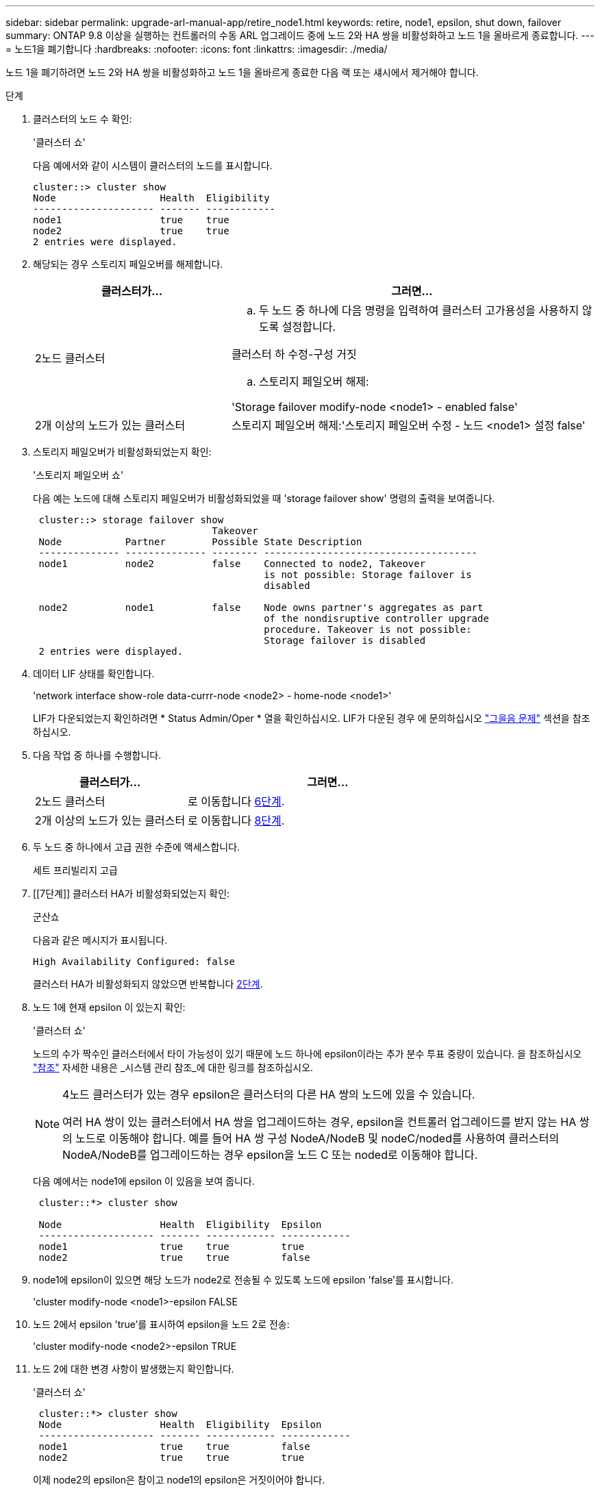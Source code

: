 ---
sidebar: sidebar 
permalink: upgrade-arl-manual-app/retire_node1.html 
keywords: retire, node1, epsilon, shut down, failover 
summary: ONTAP 9.8 이상을 실행하는 컨트롤러의 수동 ARL 업그레이드 중에 노드 2와 HA 쌍을 비활성화하고 노드 1을 올바르게 종료합니다. 
---
= 노드1을 폐기합니다
:hardbreaks:
:nofooter: 
:icons: font
:linkattrs: 
:imagesdir: ./media/


[role="lead"]
노드 1을 폐기하려면 노드 2와 HA 쌍을 비활성화하고 노드 1을 올바르게 종료한 다음 랙 또는 섀시에서 제거해야 합니다.

.단계
. 클러스터의 노드 수 확인:
+
'클러스터 쇼'

+
다음 예에서와 같이 시스템이 클러스터의 노드를 표시합니다.

+
[listing]
----
cluster::> cluster show
Node                  Health  Eligibility
--------------------- ------- ------------
node1                 true    true
node2                 true    true
2 entries were displayed.
----
. [[man_Retire_1_step2]] 해당되는 경우 스토리지 페일오버를 해제합니다.
+
[cols="35,65"]
|===
| 클러스터가... | 그러면... 


| 2노드 클러스터  a| 
.. 두 노드 중 하나에 다음 명령을 입력하여 클러스터 고가용성을 사용하지 않도록 설정합니다.


클러스터 하 수정-구성 거짓

.. 스토리지 페일오버 해제:


'Storage failover modify-node <node1> - enabled false'



| 2개 이상의 노드가 있는 클러스터 | 스토리지 페일오버 해제:'스토리지 페일오버 수정 - 노드 <node1> 설정 false' 
|===
. 스토리지 페일오버가 비활성화되었는지 확인:
+
'스토리지 페일오버 쇼'

+
다음 예는 노드에 대해 스토리지 페일오버가 비활성화되었을 때 'storage failover show' 명령의 출력을 보여줍니다.

+
[listing]
----
 cluster::> storage failover show
                               Takeover
 Node           Partner        Possible State Description
 -------------- -------------- -------- -------------------------------------
 node1          node2          false    Connected to node2, Takeover
                                        is not possible: Storage failover is
                                        disabled

 node2          node1          false    Node owns partner's aggregates as part
                                        of the nondisruptive controller upgrade
                                        procedure. Takeover is not possible:
                                        Storage failover is disabled
 2 entries were displayed.
----
. 데이터 LIF 상태를 확인합니다.
+
'network interface show-role data-currr-node <node2> - home-node <node1>'

+
LIF가 다운되었는지 확인하려면 * Status Admin/Oper * 열을 확인하십시오. LIF가 다운된 경우 에 문의하십시오 link:troubleshoot.html["그을음 문제"] 섹션을 참조하십시오.

. 다음 작업 중 하나를 수행합니다.
+
[cols="35,65"]
|===
| 클러스터가... | 그러면... 


| 2노드 클러스터 | 로 이동합니다 <<man_retire_1_step6,6단계>>. 


| 2개 이상의 노드가 있는 클러스터 | 로 이동합니다 <<man_retire_1_step8,8단계>>. 
|===
. [[man_Retire_1_step6]]두 노드 중 하나에서 고급 권한 수준에 액세스합니다.
+
세트 프리빌리지 고급

. [[7단계]] 클러스터 HA가 비활성화되었는지 확인:
+
군산쇼

+
다음과 같은 메시지가 표시됩니다.

+
[listing]
----
High Availability Configured: false
----
+
클러스터 HA가 비활성화되지 않았으면 반복합니다 <<man_retire_1_step2,2단계>>.

. [[man_Retire_1_step8]] 노드 1에 현재 epsilon 이 있는지 확인:
+
'클러스터 쇼'

+
노드의 수가 짝수인 클러스터에서 타이 가능성이 있기 때문에 노드 하나에 epsilon이라는 추가 분수 투표 중량이 있습니다. 을 참조하십시오 link:other_references.html["참조"] 자세한 내용은 _시스템 관리 참조_에 대한 링크를 참조하십시오.

+
[NOTE]
====
4노드 클러스터가 있는 경우 epsilon은 클러스터의 다른 HA 쌍의 노드에 있을 수 있습니다.

여러 HA 쌍이 있는 클러스터에서 HA 쌍을 업그레이드하는 경우, epsilon을 컨트롤러 업그레이드를 받지 않는 HA 쌍의 노드로 이동해야 합니다. 예를 들어 HA 쌍 구성 NodeA/NodeB 및 nodeC/noded를 사용하여 클러스터의 NodeA/NodeB를 업그레이드하는 경우 epsilon을 노드 C 또는 noded로 이동해야 합니다.

====
+
다음 예에서는 node1에 epsilon 이 있음을 보여 줍니다.

+
[listing]
----
 cluster::*> cluster show

 Node                 Health  Eligibility  Epsilon
 -------------------- ------- ------------ ------------
 node1                true    true         true
 node2                true    true         false
----
. node1에 epsilon이 있으면 해당 노드가 node2로 전송될 수 있도록 노드에 epsilon 'false'를 표시합니다.
+
'cluster modify-node <node1>-epsilon FALSE

. 노드 2에서 epsilon 'true'를 표시하여 epsilon을 노드 2로 전송:
+
'cluster modify-node <node2>-epsilon TRUE

. 노드 2에 대한 변경 사항이 발생했는지 확인합니다.
+
'클러스터 쇼'

+
[listing]
----
 cluster::*> cluster show
 Node                 Health  Eligibility  Epsilon
 -------------------- ------- ------------ ------------
 node1                true    true         false
 node2                true    true         true
----
+
이제 node2의 epsilon은 참이고 node1의 epsilon은 거짓이어야 합니다.

. 스위치가 없는 2노드 클러스터인지 확인합니다.
+
'network options switchless-cluster show'

+
[listing]
----
 cluster::*> network options switchless-cluster show

 Enable Switchless Cluster: false/true
----
+
이 명령의 값은 시스템의 물리적 상태와 일치해야 합니다.

. 관리자 수준으로 돌아가기:
+
'Set-Privilege admin'입니다

. node1 프롬프트에서 node1을 중단합니다.
+
'System node halt-node <node1>'

+

WARNING: *주의*: 노드1이 노드2와 동일한 섀시에 있는 경우 전원 스위치를 사용하거나 전원 케이블을 당겨 섀시의 전원을 끄지 마십시오. 이렇게 하면 데이터를 제공하는 노드 2가 중단되며

. 시스템을 중지할지 묻는 메시지가 표시되면 y를 입력합니다.
+
부팅 환경 프롬프트에서 노드가 중지됩니다.

. 노드 1에 부팅 환경 프롬프트가 표시되면 섀시 또는 랙에서 분리합니다.
+
업그레이드가 완료된 후 노드 1을 사용 중단할 수 있습니다. 을 참조하십시오 link:decommission_old_system.html["기존 시스템을 폐기합니다"].


